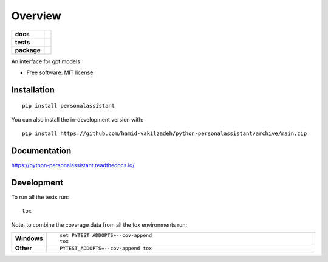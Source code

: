 ========
Overview
========

.. start-badges

.. list-table::
    :stub-columns: 1

    * - docs
      - |docs|
    * - tests
      - | |github-actions|
        | |codecov|
    * - package
      - | |version| |wheel| |supported-versions| |supported-implementations|
        | |commits-since|
.. |docs| image:: https://readthedocs.org/projects/python-personalassistant/badge/?style=flat
    :target: https://python-personalassistant.readthedocs.io/
    :alt: Documentation Status

.. |github-actions| image:: https://github.com/hamid-vakilzadeh/python-personalassistant/actions/workflows/github-actions.yml/badge.svg
    :alt: GitHub Actions Build Status
    :target: https://github.com/hamid-vakilzadeh/python-personalassistant/actions

.. |codecov| image:: https://codecov.io/gh/hamid-vakilzadeh/python-personalassistant/branch/main/graphs/badge.svg?branch=main
    :alt: Coverage Status
    :target: https://codecov.io/github/hamid-vakilzadeh/python-personalassistant

.. |version| image:: https://img.shields.io/pypi/v/personalassistant.svg
    :alt: PyPI Package latest release
    :target: https://pypi.org/project/personalassistant

.. |wheel| image:: https://img.shields.io/pypi/wheel/personalassistant.svg
    :alt: PyPI Wheel
    :target: https://pypi.org/project/personalassistant

.. |supported-versions| image:: https://img.shields.io/pypi/pyversions/personalassistant.svg
    :alt: Supported versions
    :target: https://pypi.org/project/personalassistant

.. |supported-implementations| image:: https://img.shields.io/pypi/implementation/personalassistant.svg
    :alt: Supported implementations
    :target: https://pypi.org/project/personalassistant

.. |commits-since| image:: https://img.shields.io/github/commits-since/hamid-vakilzadeh/python-personalassistant/v0.0.0.svg
    :alt: Commits since latest release
    :target: https://github.com/hamid-vakilzadeh/python-personalassistant/compare/v0.0.0...main



.. end-badges

An interface for gpt models

* Free software: MIT license

Installation
============

::

    pip install personalassistant

You can also install the in-development version with::

    pip install https://github.com/hamid-vakilzadeh/python-personalassistant/archive/main.zip


Documentation
=============


https://python-personalassistant.readthedocs.io/


Development
===========

To run all the tests run::

    tox

Note, to combine the coverage data from all the tox environments run:

.. list-table::
    :widths: 10 90
    :stub-columns: 1

    - - Windows
      - ::

            set PYTEST_ADDOPTS=--cov-append
            tox

    - - Other
      - ::

            PYTEST_ADDOPTS=--cov-append tox
